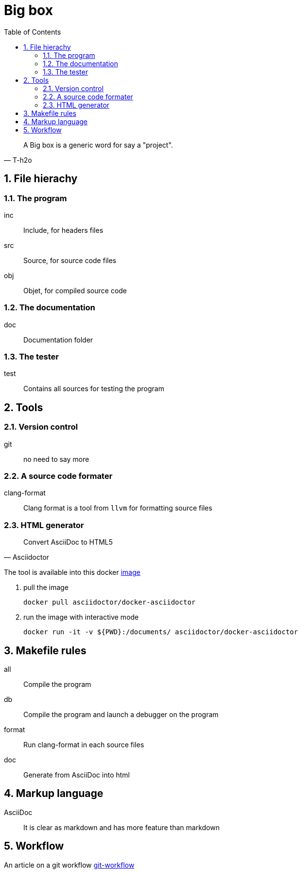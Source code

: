 = Big box
:sectnums:
:nofooter:
:toc: left

[blockquote, T-h2o]
____
A Big box is a generic word for say a "project".
____

== File hierachy

=== The program

inc:: Include, for headers files
src:: Source, for source code files
obj:: Objet, for compiled source code

=== The documentation

doc:: Documentation folder

=== The tester

test:: Contains all sources for testing the program

== Tools

=== Version control

git:: no need to say more

=== A source code formater

clang-format:: Clang format is a tool from `llvm` for formatting source files

=== HTML generator

[blockquote, Asciidoctor]
____
Convert AsciiDoc to HTML5
____

The tool is available into this docker https://hub.docker.com/r/asciidoctor/docker-asciidoctor[image]

. pull the image
+
[source, bash]
----
docker pull asciidoctor/docker-asciidoctor
----

. run the image with interactive mode
+
[source, bash]
----
docker run -it -v ${PWD}:/documents/ asciidoctor/docker-asciidoctor
----

== Makefile rules

all:: Compile the program
db:: Compile the program and launch a debugger on the program
format:: Run clang-format in each source files
doc:: Generate from AsciiDoc into html

== Markup language

AsciiDoc:: It is clear as markdown and has more feature than markdown

== Workflow

An article on a git workflow https://gastaud.io/article/git-workflow/[git-workflow]
